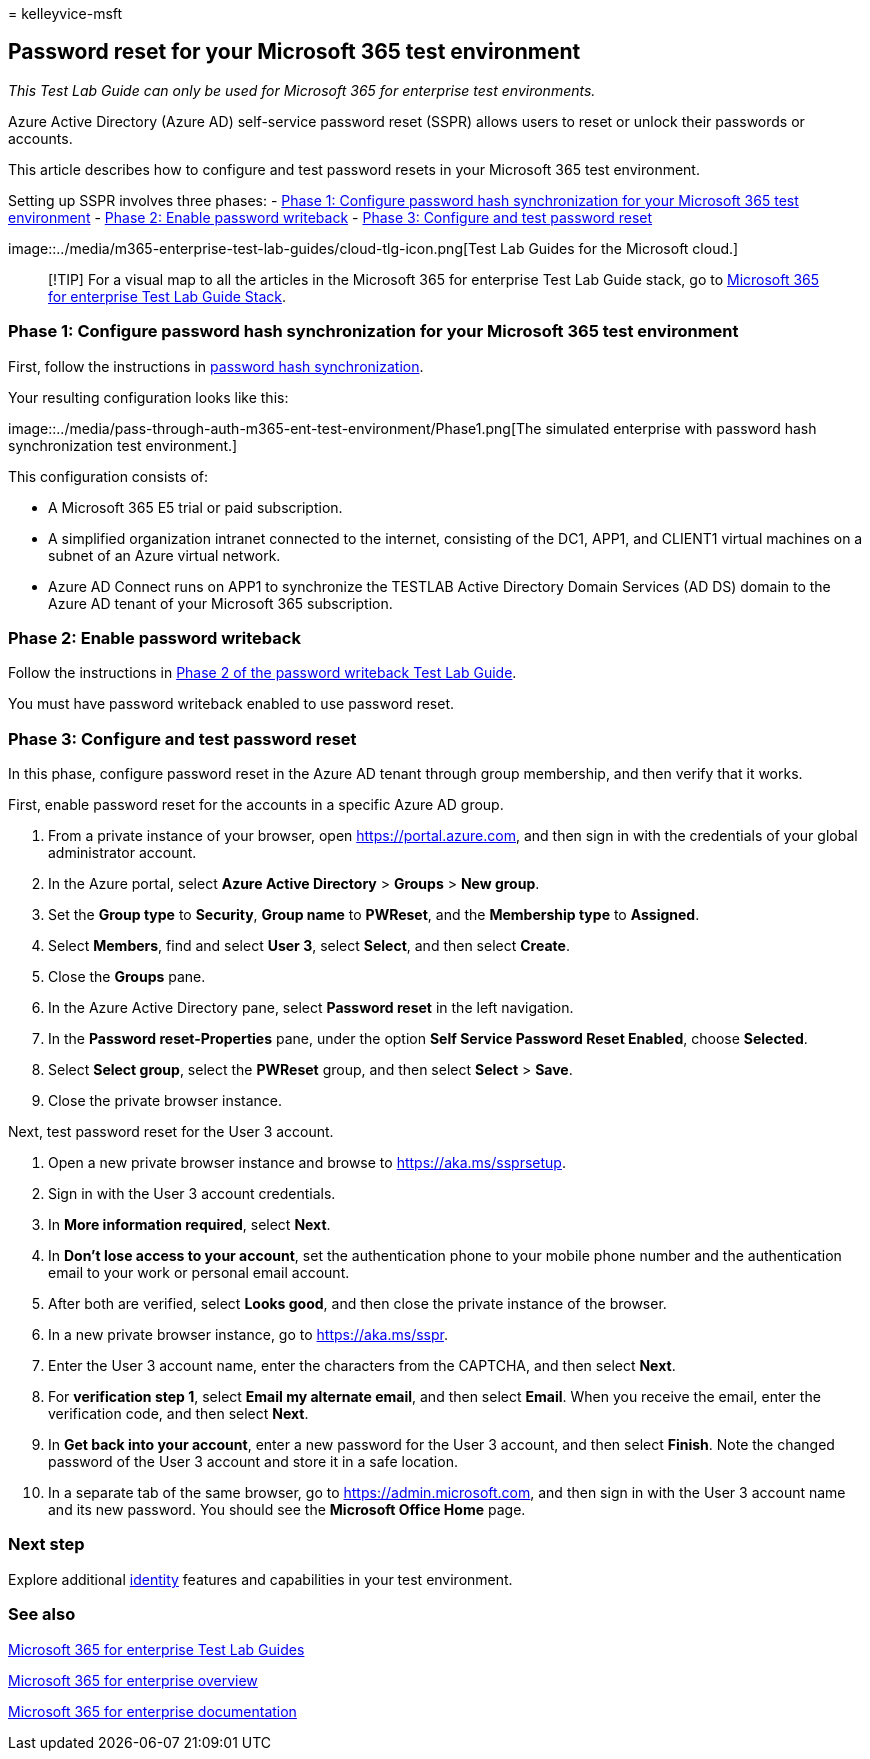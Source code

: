 = 
kelleyvice-msft

== Password reset for your Microsoft 365 test environment

_This Test Lab Guide can only be used for Microsoft 365 for enterprise
test environments._

Azure Active Directory (Azure AD) self-service password reset (SSPR)
allows users to reset or unlock their passwords or accounts.

This article describes how to configure and test password resets in your
Microsoft 365 test environment.

Setting up SSPR involves three phases: -
link:#phase-1-configure-password-hash-synchronization-for-your-microsoft-365-test-environment[Phase
1: Configure password hash synchronization for your Microsoft 365 test
environment] - link:#phase-2-enable-password-writeback[Phase 2: Enable
password writeback] -
link:#phase-3-configure-and-test-password-reset[Phase 3: Configure and
test password reset]

image::../media/m365-enterprise-test-lab-guides/cloud-tlg-icon.png[Test
Lab Guides for the Microsoft cloud.]

____
[!TIP] For a visual map to all the articles in the Microsoft 365 for
enterprise Test Lab Guide stack, go to
link:../downloads/Microsoft365EnterpriseTLGStack.pdf[Microsoft 365 for
enterprise Test Lab Guide Stack].
____

=== Phase 1: Configure password hash synchronization for your Microsoft 365 test environment

First, follow the instructions in
link:password-hash-sync-m365-ent-test-environment.md[password hash
synchronization].

Your resulting configuration looks like this:

image::../media/pass-through-auth-m365-ent-test-environment/Phase1.png[The
simulated enterprise with password hash synchronization test
environment.]

This configuration consists of:

* A Microsoft 365 E5 trial or paid subscription.
* A simplified organization intranet connected to the internet,
consisting of the DC1, APP1, and CLIENT1 virtual machines on a subnet of
an Azure virtual network.
* Azure AD Connect runs on APP1 to synchronize the TESTLAB Active
Directory Domain Services (AD DS) domain to the Azure AD tenant of your
Microsoft 365 subscription.

=== Phase 2: Enable password writeback

Follow the instructions in
link:password-writeback-m365-ent-test-environment.md#phase-2-enable-password-writeback-for-the-testlab-ad-ds-domain[Phase
2 of the password writeback Test Lab Guide].

You must have password writeback enabled to use password reset.

=== Phase 3: Configure and test password reset

In this phase, configure password reset in the Azure AD tenant through
group membership, and then verify that it works.

First, enable password reset for the accounts in a specific Azure AD
group.

[arabic]
. From a private instance of your browser, open
https://portal.azure.com, and then sign in with the credentials of your
global administrator account.
. In the Azure portal, select *Azure Active Directory* > *Groups* > *New
group*.
. Set the *Group type* to *Security*, *Group name* to *PWReset*, and the
*Membership type* to *Assigned*.
. Select *Members*, find and select *User 3*, select *Select*, and then
select *Create*.
. Close the *Groups* pane.
. In the Azure Active Directory pane, select *Password reset* in the
left navigation.
. In the *Password reset-Properties* pane, under the option *Self
Service Password Reset Enabled*, choose *Selected*.
. Select *Select group*, select the *PWReset* group, and then select
*Select* > *Save*.
. Close the private browser instance.

Next, test password reset for the User 3 account.

[arabic]
. Open a new private browser instance and browse to
https://aka.ms/ssprsetup.
. Sign in with the User 3 account credentials.
. In *More information required*, select *Next*.
. In *Don’t lose access to your account*, set the authentication phone
to your mobile phone number and the authentication email to your work or
personal email account.
. After both are verified, select *Looks good*, and then close the
private instance of the browser.
. In a new private browser instance, go to https://aka.ms/sspr.
. Enter the User 3 account name, enter the characters from the CAPTCHA,
and then select *Next*.
. For *verification step 1*, select *Email my alternate email*, and then
select *Email*. When you receive the email, enter the verification code,
and then select *Next*.
. In *Get back into your account*, enter a new password for the User 3
account, and then select *Finish*. Note the changed password of the User
3 account and store it in a safe location.
. In a separate tab of the same browser, go to
https://admin.microsoft.com, and then sign in with the User 3 account
name and its new password. You should see the *Microsoft Office Home*
page.

=== Next step

Explore additional
link:m365-enterprise-test-lab-guides.md#identity[identity] features and
capabilities in your test environment.

=== See also

link:m365-enterprise-test-lab-guides.md[Microsoft 365 for enterprise
Test Lab Guides]

link:microsoft-365-overview.md[Microsoft 365 for enterprise overview]

link:/microsoft-365-enterprise/[Microsoft 365 for enterprise
documentation]
